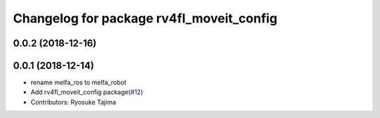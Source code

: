 ^^^^^^^^^^^^^^^^^^^^^^^^^^^^^^^^^^^^^^^^^
Changelog for package rv4fl_moveit_config
^^^^^^^^^^^^^^^^^^^^^^^^^^^^^^^^^^^^^^^^^

0.0.2 (2018-12-16)
------------------

0.0.1 (2018-12-14)
------------------
* rename melfa_ros to melfa_robot
* Add rv4fl_moveit_config package(`#12 <https://github.com/tork-a/melfa_robot/issues/12>`_)
* Contributors: Ryosuke Tajima
